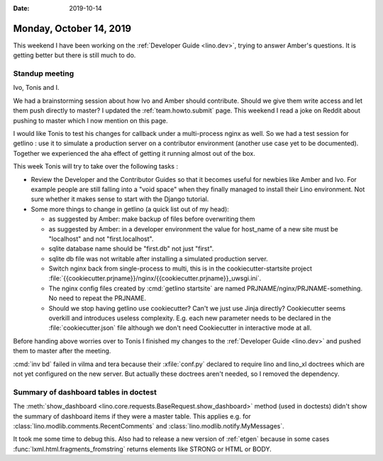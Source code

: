 :date: 2019-10-14

========================
Monday, October 14, 2019
========================

This weekend I have been working on the :ref:`Developer Guide <lino.dev>`,
trying to answer Amber's questions.  It is getting better but there is still
much to do.

Standup meeting
===============

Ivo, Tonis and I.

We had a brainstorming session about how Ivo and Amber should contribute. Should
we give them write access and let them push directly to master?
I updated the :ref:`team.howto.submit` page.
This weekend I read a joke on Reddit about pushing to master which I now mention on this page.

I would like Tonis to test his changes for callback under a multi-process nginx
as well. So we had a test session for getlino : use it to simulate a production
server on a contributor environment (another use case yet to be documented).
Together we experienced the aha effect of getting it running almost out of the
box.

This week Tonis will try to take over the following tasks :

- Review the Developer and the Contributor Guides so that it becomes useful for
  newbies like Amber and Ivo.  For example people are still falling into a "void
  space" when they finally managed to install their Lino environment.  Not sure
  whether it makes sense to start with the Django tutorial.

- Some more things to change in getlino (a quick list out of my head):

  - as suggested by Amber: make backup of files before overwriting them

  - as suggested by Amber: in a developer environment the value for host_name of a new site must be "localhost" and not "first.localhost".

  - sqlite database name should be "first.db" not just "first".

  - sqlite db file was not writable after installing a simulated production server.

  - Switch nginx back from single-process to multi, this is in the cookiecutter-startsite project
    :file:`{{cookiecutter.prjname}}/nginx/{{cookiecutter.prjname}}_uwsgi.ini`.

  - The nginx config files created by :cmd:`getlino startsite` are named
    PRJNAME/nginx/PRJNAME-something. No need to repeat the PRJNAME.

  - Should we stop having getlino use cookiecutter? Can't we just use Jinja
    directly? Cookiecutter seems overkill and introduces useless complexity.
    E.g. each new parameter needs to be declared in the
    :file:`cookiecutter.json` file although we don't need Cookiecutter in
    interactive mode at all.


Before handing above worries over to Tonis I finished my changes to the
:ref:`Developer Guide <lino.dev>` and pushed them to master after the meeting.

:cmd:`inv bd` failed in vilma and tera because their :xfile:`conf.py` declared
to require lino and lino_xl doctrees which are not yet configured on the new
server. But actually these doctrees aren't needed, so I removed the dependency.

Summary of dashboard tables in doctest
======================================

The :meth:`show_dashboard <lino.core.requests.BaseRequest.show_dashboard>`
method (used in doctests) didn't show the summary of dashboard items if they
were a master table. This applies e.g. for
:class:`lino.modlib.comments.RecentComments` and
:class:`lino.modlib.notify.MyMessages`.

It took me some time to debug this. Also had to release a new version of
:ref:`etgen` because in some cases :func:`lxml.html.fragments_fromstring`
returns elements like STRONG or HTML or BODY.
